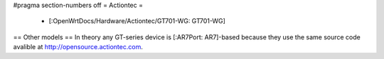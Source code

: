 #pragma section-numbers off
= Actiontec =
 * [:OpenWrtDocs/Hardware/Actiontec/GT701-WG: GT701-WG]
== Other models ==
In theory any GT-series device is [:AR7Port: AR7]-based because they
use the same source code avalible at 
http://opensource.actiontec.com.

